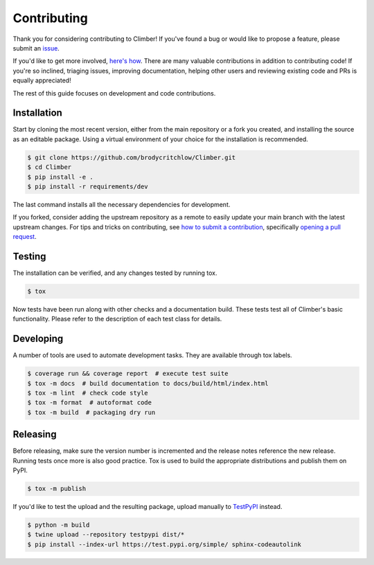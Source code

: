 Contributing
============
|issues_open| |issue_resolution|

Thank you for considering contributing to Climber!
If you've found a bug or would like to propose a feature,
please submit an `issue <https://github.com/brodycritchlow/Climber/issues>`_.

If you'd like to get more involved,
`here's how <https://opensource.guide/how-to-contribute/>`_.
There are many valuable contributions in addition to contributing code!
If you're so inclined, triaging issues, improving documentation,
helping other users and reviewing existing code and PRs is equally appreciated!

The rest of this guide focuses on development and code contributions.

Installation
------------
Start by cloning the most recent version, either from the main repository
or a fork you created, and installing the source as an editable package.
Using a virtual environment of your choice for the installation is recommended.

.. code:: sh

    $ git clone https://github.com/brodycritchlow/Climber.git
    $ cd Climber
    $ pip install -e .
    $ pip install -r requirements/dev

The last command installs all the necessary dependencies for development.

If you forked, consider adding the upstream repository as a remote to easily
update your main branch with the latest upstream changes.
For tips and tricks on contributing, see `how to submit a contribution
<https://opensource.guide/how-to-contribute/#how-to-submit-a-contribution>`_,
specifically `opening a pull request
<https://opensource.guide/how-to-contribute/#opening-a-pull-request>`_.

Testing
-------
The installation can be verified, and any changes tested by running tox.

.. code:: sh

    $ tox

Now tests have been run along with other checks and a documentation build.
These tests test all of Climber's basic functionality.
Please refer to the description of each test class for details.

Developing
----------
A number of tools are used to automate development tasks.
They are available through tox labels.

.. code:: sh

    $ coverage run && coverage report  # execute test suite
    $ tox -m docs  # build documentation to docs/build/html/index.html
    $ tox -m lint  # check code style
    $ tox -m format  # autoformat code
    $ tox -m build  # packaging dry run

Releasing
---------
Before releasing, make sure the version number is incremented
and the release notes reference the new release.
Running tests once more is also good practice.
Tox is used to build the appropriate distributions and publish them on PyPI.

.. code:: sh

    $ tox -m publish

If you'd like to test the upload and the resulting package,
upload manually to `TestPyPI <https://test.pypi.org>`_ instead.

.. code:: sh

    $ python -m build
    $ twine upload --repository testpypi dist/*
    $ pip install --index-url https://test.pypi.org/simple/ sphinx-codeautolink

.. |issue_resolution| image:: http://isitmaintained.com/badge/resolution/brodycritchlow/Climber.svg
   :target: https://isitmaintained.com/project/brodycritchlow/Climber
   :alt: issue resolution time

.. |issues_open| image:: http://isitmaintained.com/badge/open/brodycritchlow/Climber.svg
   :target: https://isitmaintained.com/project/brodycritchlow/Climber
   :alt: open issues

.. _pypi: https://pypi.org/project/Climber
.. _read the docs: https://Climber.readthedocs.io